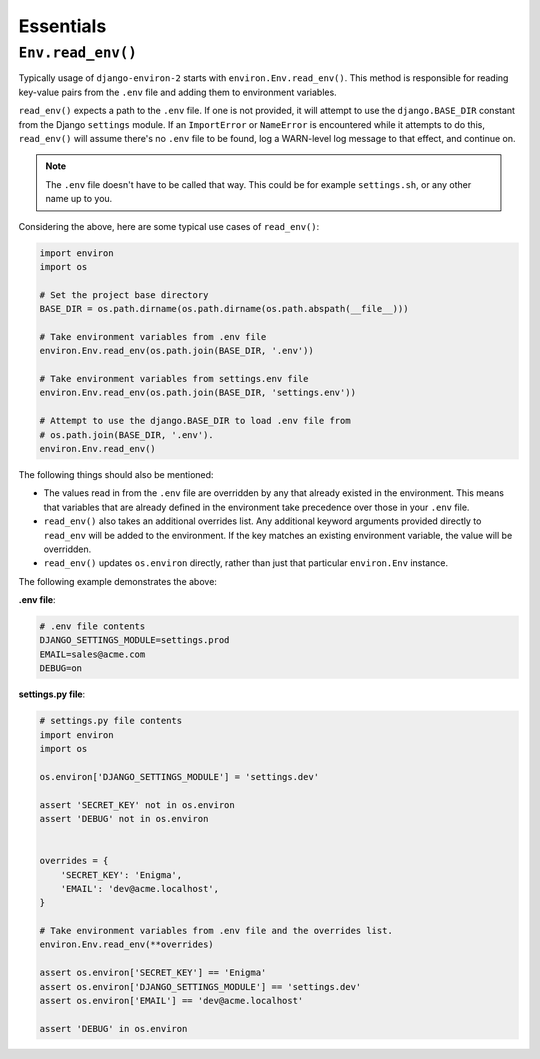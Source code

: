 ==========
Essentials
==========

``Env.read_env()``
==================

Typically usage of ``django-environ-2`` starts with ``environ.Env.read_env()``.
This method is responsible for reading key-value pairs from the ``.env`` file
and adding them to environment variables.

``read_env()`` expects a path to the ``.env`` file. If one is not provided, it
will attempt to use the ``django.BASE_DIR`` constant from the Django ``settings``
module. If an ``ImportError`` or ``NameError`` is encountered while it attempts
to do this, ``read_env()`` will assume there's no ``.env`` file to be found, log
a WARN-level log message to that effect, and continue on.

.. note::
    The ``.env`` file doesn't have to be called that way. This could be for
    example ``settings.sh``, or any other name up to you.

Considering the above, here are some typical use cases of ``read_env()``:

.. code-block:: python

    import environ
    import os

    # Set the project base directory
    BASE_DIR = os.path.dirname(os.path.dirname(os.path.abspath(__file__)))

    # Take environment variables from .env file
    environ.Env.read_env(os.path.join(BASE_DIR, '.env'))

    # Take environment variables from settings.env file
    environ.Env.read_env(os.path.join(BASE_DIR, 'settings.env'))

    # Attempt to use the django.BASE_DIR to load .env file from
    # os.path.join(BASE_DIR, '.env').
    environ.Env.read_env()

The following things should also be mentioned:

* The values read in from the ``.env`` file are overridden by any that already
  existed in the environment. This means that variables that are already defined
  in the environment take precedence over those in your ``.env`` file.
* ``read_env()`` also takes an additional overrides list. Any additional keyword
  arguments provided directly to ``read_env`` will be added to the environment.
  If the key matches an existing environment variable, the value will be overridden.
* ``read_env()`` updates ``os.environ`` directly, rather than just that particular
  ``environ.Env`` instance.

The following example demonstrates the above:

**.env file**:

.. code-block:: shell

   # .env file contents
   DJANGO_SETTINGS_MODULE=settings.prod
   EMAIL=sales@acme.com
   DEBUG=on


**settings.py file**:

.. code-block:: python

   # settings.py file contents
   import environ
   import os

   os.environ['DJANGO_SETTINGS_MODULE'] = 'settings.dev'

   assert 'SECRET_KEY' not in os.environ
   assert 'DEBUG' not in os.environ


   overrides = {
       'SECRET_KEY': 'Enigma',
       'EMAIL': 'dev@acme.localhost',
   }

   # Take environment variables from .env file and the overrides list.
   environ.Env.read_env(**overrides)

   assert os.environ['SECRET_KEY'] == 'Enigma'
   assert os.environ['DJANGO_SETTINGS_MODULE'] == 'settings.dev'
   assert os.environ['EMAIL'] == 'dev@acme.localhost'

   assert 'DEBUG' in os.environ
